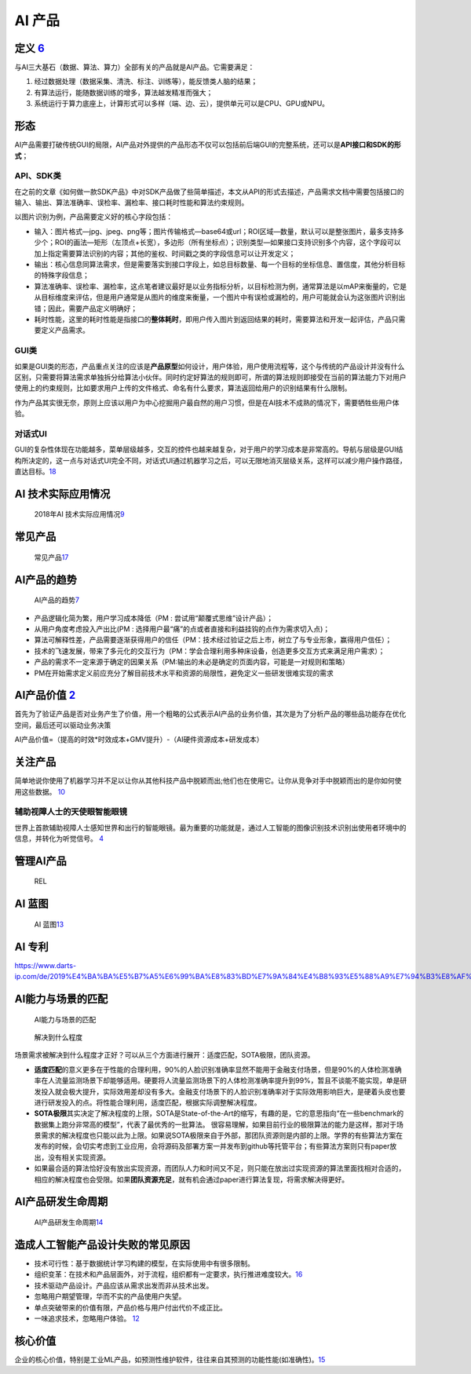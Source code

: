 
AI 产品
=======

定义 `6 <https://www.zhihu.com/question/346379206/answer/1756356249>`__
-----------------------------------------------------------------------

与AI三大基石（数据、算法、算力）全部有关的产品就是AI产品。它需要满足：

1. 经过数据处理（数据采集、清洗、标注、训练等），能反馈类人脑的结果；
2. 有算法运行，能随数据训练的增多，算法越发精准而强大；
3. 系统运行于算力底座上，计算形式可以多样（端、边、云），提供单元可以是CPU、GPU或NPU。

形态
----

AI产品需要打破传统GUI的局限，AI产品对外提供的产品形态不仅可以包括前后端GUI的完整系统，还可以是\ **API接口和SDK的形式**\ ；

API、SDK类
~~~~~~~~~~

在之前的文章《如何做一款SDK产品》中对SDK产品做了些简单描述，本文从API的形式去描述，产品需求文档中需要包括接口的输入、输出、算法准确率、误检率、漏检率、接口耗时性能和算法约束规则。

以图片识别为例，产品需要定义好的核心字段包括：

-  输入：图片格式—jpg、jpeg、png等；图片传输格式—base64或url；ROI区域—数量，默认可以是整张图片，最多支持多少个；ROI的画法—矩形（左顶点+长宽），多边形（所有坐标点）；识别类型—如果接口支持识别多个内容，这个字段可以加上指定需要算法识别的内容；其他的鉴权、时间戳之类的字段信息可以让开发定义；
-  输出：核心信息同算法需求，但是需要落实到接口字段上，如总目标数量、每一个目标的坐标信息、置信度，其他分析目标的特殊字段信息；
-  算法准确率、误检率、漏检率，这点笔者建议最好是以业务指标分析，以目标检测为例，通常算法是以mAP来衡量的，它是从目标维度来评估，但是用户通常是从图片的维度来衡量，一个图片中有误检或漏检的，用户可能就会认为这张图片识别出错；因此，需要产品定义明确好；
-  耗时性能，这里的耗时性能是指接口的\ **整体耗时**\ ，即用户传入图片到返回结果的耗时，需要算法和开发一起评估，产品只需要定义产品需求。

GUI类
~~~~~

如果是GUI类的形态，产品重点关注的应该是\ **产品原型**\ 如何设计，用户体验，用户使用流程等，这个与传统的产品设计并没有什么区别，只需要将算法需求单独拆分给算法小伙伴。同时约定好算法的规则即可，所谓的算法规则即接受在当前的算法能力下对用户使用上的约束规则，比如要求用户上传的文件格式、命名有什么要求，算法返回给用户的识别结果有什么限制。

作为产品其实很无奈，原则上应该以用户为中心挖掘用户最自然的用户习惯，但是在AI技术不成熟的情况下，需要牺牲些用户体验。

对话式UI
~~~~~~~~

GUI的复杂性体现在功能越多，菜单层级越多，交互的控件也越来越复杂，对于用户的学习成本是非常高的。导航与层级是GUI结构所决定的，这一点与对话式UI完全不同，对话式UI通过机器学习之后，可以无限地消灭层级关系，这样可以减少用户操作路径，直达目标。\ `18 <http://www.woshipm.com/it/581011.html>`__

AI 技术实际应用情况
-------------------

.. figure:: ../img/AI_use.jpg

   2018年AI
   技术实际应用情况\ `9 <https://zhuanlan.zhihu.com/p/37333774>`__

常见产品
--------

.. figure:: ../img/AI_product_often.png

   常见产品\ `17 <https://coffee.pmcaff.com/article/2258532879227008/pmcaff?utm_source=forum>`__

AI产品的趋势
------------

.. figure:: ../img/AI_product_trend.jpg

   AI产品的趋势\ `7 <http://www.xmamiga.com/3573/>`__

-  产品逻辑化简为繁，用户学习成本降低（PM :
   尝试用“颠覆式思维”设计产品）；
-  从用户角度考虑投入产出比(PM :
   选择用户最“痛”的点或者直接和利益挂钩的点作为需求切入点)；
-  算法可解释性差，产品需要逐渐获得用户的信任（PM：技术经过验证之后上市，树立了与专业形象，赢得用户信任）；
-  技术的飞速发展，带来了多元化的交互行为（PM：学会合理利用多种床设备，创造更多交互方式来满足用户需求）；
-  产品的需求不一定来源于确定的因果关系（PM:输出的未必是确定的页面内容，可能是一对规则和策略）
-  PM在开始需求定义前应充分了解目前技术水平和资源的局限性，避免定义一些研发很难实现的需求

AI产品价值 `2 <http://www.woshipm.com/pmd/3657472.html>`__
----------------------------------------------------------

首先为了验证产品是否对业务产生了价值，用一个粗略的公式表示AI产品的业务价值，其次是为了分析产品的哪些品功能存在优化空间，最后还可以驱动业务决策

AI产品价值=（提高的时效*时效成本+GMV提升）-（AI硬件资源成本+研发成本）

关注产品
--------

简单地说你使用了机器学习并不足以让你从其他科技产品中脱颖而出;他们也在使用它。让你从竞争对手中脱颖而出的是你如何使用这些数据。
`10 <https://www.appcues.com/blog/product-managers-and-artificial-intelligence>`__

辅助视障人士的天使眼智能眼镜
~~~~~~~~~~~~~~~~~~~~~~~~~~~~

世界上首款辅助视障人士感知世界和出行的智能眼镜。最为重要的功能就是，通过人工智能的图像识别技术识别出使用者环境中的信息，并转化为听觉信号。
`4 <http://www.woshipm.com/ai/967258.html>`__

管理AI产品
----------

.. figure:: ../img/REL.png

   REL

AI 蓝图
-------

.. figure:: ../img/AI_blueprint.jpg

   AI
   蓝图\ `13 <https://www.slideshare.net/Happy.Prototyper/mix2018ai-ai-vp>`__

AI 专利
-------

https://www.darts-ip.com/de/2019%E4%BA%BA%E5%B7%A5%E6%99%BA%E8%83%BD%E7%9A%84%E4%B8%93%E5%88%A9%E7%94%B3%E8%AF%B7%E8%B6%8B%E5%8A%BF/

AI能力与场景的匹配
------------------

.. figure:: ../img/AI_scene.png

   AI能力与场景的匹配

.. figure:: ../img/AI_solve.png

   解决到什么程度

场景需求被解决到什么程度才正好？可以从三个方面进行展开：适度匹配，SOTA极限，团队资源。

-  **适度匹配**\ 的意义更多在于性能的合理利用，90%的人脸识别准确率显然不能用于金融支付场景，但是90%的人体检测准确率在人流量监测场景下却能够适用。硬要将人流量监测场景下的人体检测准确率提升到99%，暂且不谈能不能实现，单是研发投入就会极大提升，实际效用差却没有多大。金融支付场景下的人脸识别准确率对于实际效用影响巨大，是硬着头皮也要进行研发投入的点。将性能合理利用，适度匹配，根据实际调整解决程度。
-  **SOTA极限**\ 其实决定了解决程度的上限，SOTA是State-of-the-Art的缩写，有趣的是，它的意思指向“在一些benchmark的数据集上跑分非常高的模型”，代表了最优秀的一批算法。
   很容易理解，如果目前行业的极限算法的能力是这样，那对于场景需求的解决程度也只能以此为上限。如果说SOTA极限来自于外部，那团队资源则是内部的上限。学界的有些算法方案在发布的时候，会切实考虑到工业应用，会将源码及部署方案一并发布到github等托管平台；有些算法方案则只有paper放出，没有相关实现资源。
-  如果最合适的算法恰好没有放出实现资源，而团队人力和时间又不足，则只能在放出过实现资源的算法里面找相对合适的，相应的解决程度也会受限。如果\ **团队资源充足**\ ，就有机会通过paper进行算法复现，将需求解决得更好。

AI产品研发生命周期
------------------

.. figure:: ../img/AI_product_life.jpg

   AI产品研发生命周期\ `14 <http://www.uml.org.cn/ai/201912183.asp>`__

造成人工智能产品设计失败的常见原因
----------------------------------

-  技术可行性：基于数据统计学习构建的模型，在实际使用中有很多限制。
-  组织变革：在技术和产品层面外，对于流程，组织都有一定要求，执行推进难度较大。\ `16 <https://zhuanlan.zhihu.com/p/218468169>`__
-  技术驱动产品设计。产品应该从需求出发而非从技术出发。
-  忽略用户期望管理，华而不实的产品使用户失望。
-  单点突破带来的价值有限，产品价格与用户付出代价不成正比。
-  一味追求技术，忽略用户体验。 `12 <http://www.xmamiga.com/3573/>`__

核心价值
--------

企业的核心价值，特别是工业ML产品，如预测性维护软件，往往来自其预测的功能性能(如准确性)。\ `15 <https://radiant-brushlands-42789.herokuapp.com/towardsdatascience.com/how-to-manage-machine-learning-products-part-1-386e7011258a>`__
